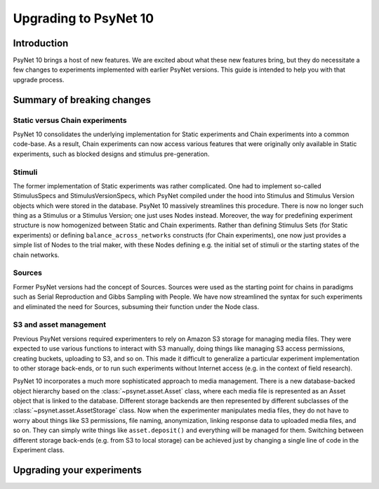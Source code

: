 ======================
Upgrading to PsyNet 10
======================

Introduction
------------

PsyNet 10 brings a host of new features. We are excited about what these new features bring,
but they do necessitate a few changes to experiments implemented with earlier PsyNet versions.
This guide is intended to help you with that upgrade process.

Summary of breaking changes
---------------------------

Static versus Chain experiments
^^^^^^^^^^^^^^^^^^^^^^^^^^^^^^^

PsyNet 10 consolidates the underlying implementation for Static experiments and Chain experiments
into a common code-base. As a result, Chain experiments can now access various features that
were originally only available in Static experiments, such as blocked designs and stimulus pre-generation.

Stimuli
^^^^^^^

The former implementation of Static experiments was rather complicated. One had to implement so-called
StimulusSpecs and StimulusVersionSpecs, which PsyNet compiled under the hood into Stimulus
and Stimulus Version objects which were stored in the database.
PsyNet 10 massively streamlines this procedure.
There is now no longer such thing as a Stimulus or a Stimulus Version; one just uses Nodes instead.
Moreover, the way for predefining experiment structure is now homogenized between Static and Chain experiments.
Rather than defining Stimulus Sets (for Static experiments)
or defining ``balance_across_networks`` constructs (for Chain experiments),
one now just provides a simple list of Nodes to the trial maker,
with these Nodes defining e.g. the initial set of stimuli or the starting states of the chain networks.

Sources
^^^^^^^

Former PsyNet versions had the concept of Sources.
Sources were used as the starting point for chains in paradigms such as Serial Reproduction
and Gibbs Sampling with People.
We have now streamlined the syntax for such experiments and eliminated the need for Sources,
subsuming their function under the Node class.

S3 and asset management
^^^^^^^^^^^^^^^^^^^^^^^

Previous PsyNet versions required experimenters to rely on Amazon S3 storage for managing media files.
They were expected to use various functions to interact with S3 manually,
doing things like managing S3 access permissions, creating buckets, uploading to S3, and so on.
This made it difficult to generalize a particular experiment implementation to other storage
back-ends, or to run such experiments without Internet access (e.g. in the context of field research).

PsyNet 10 incorporates a much more sophisticated approach to media management. There is a new
database-backed object hierarchy based on the :class:`~psynet.asset.Asset` class, where each
media file is represented as an Asset object that is linked to the database.
Different storage backends are then represented by different subclasses of the
:class:`~psynet.asset.AssetStorage` class.
Now when the experimenter manipulates media files, they do not have to worry about things like S3 permissions,
file naming, anonymization, linking response data to uploaded media files, and so on.
They can simply write things like ``asset.deposit()`` and everything will be managed for them.
Switching between different storage back-ends (e.g. from S3 to local storage) can be achieved
just by changing a single line of code in the Experiment class.

Upgrading your experiments
--------------------------

